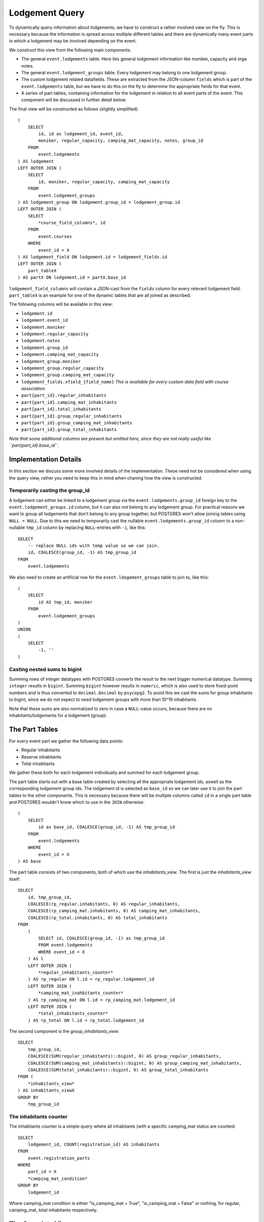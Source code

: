 Lodgement Query
===============

.. highlight:: sql

To dynamically query information about lodgements, we have to construct a rather involved view on the fly.
This is necessary because the information is spread across multiple different tables and there are dynamically
many event parts in which a lodgement may be involved depending on the event.

We construct this view from the following main components:

- The general ``event.lodgements`` table. Here lies general lodgement information like moniker, capacity and orga notes.
- The general ``event.lodgement_groups`` table. Every lodgement may belong to one lodgement group.
- The custom lodgement related datafields. These are extracted from the JSON-column ``fields`` which is part of the
  ``event.lodgements`` table, but we have to do this on the fly to determine the appropriate fields for that event.
- A series of part tables, containing information for the lodgement in relation to all event parts of the event.
  This component will be discussed in further detail below.

The final view will be constructed as follows (slightly simplified). ::

  (
      SELECT
          id, id as lodgement_id, event_id,
          moniker, regular_capacity, camping_mat_capacity, notes, group_id
      FROM
          event.lodgements
  ) AS lodgement
  LEFT OUTER JOIN (
      SELECT
          id, moniker, regular_capacity, camping_mat_capacity
      FROM
          event.lodgement_groups
  ) AS lodgement_group ON lodgement.group_id = lodgement_group.id
  LEFT OUTER JOIN (
      SELECT
          *course_field_columns*, id
      FROM
          event.courses
      WHERE
          event_id = X
  ) AS lodgement_field ON lodgement.id = lodgement_fields.id
  LEFT OUTER JOIN (
      part_tableX
  ) AS partX ON lodgement.id = partX.base_id

``lodgement_field_columns`` will contain a JSON-cast from the ``fields`` column for every relevant lodgement field.
``part_tableX`` is an example for one of the dynamic tables that are all joined as described.

The following columns will be available in this view:

* ``lodgement.id``
* ``lodgement.event_id``
* ``lodgement.moniker``
* ``lodgement.regular_capacity``
* ``lodgement.notes``
* ``lodgement.group_id``
* ``lodgement.camping_mat_capacity``
* ``lodgement_group.moniker``
* ``lodgement_group.regular_capacity``
* ``lodgement_group.camping_mat_capacity``
* ``lodgement_fields.xfield_{field_name}`` *This is available for every custom data field with course association.*
* ``part{part_id}.regular_inhabitants``
* ``part{part_id}.camping_mat_inhabitants``
* ``part[part_id}.total_inhabitants``
* ``part{part_id}.group_regular_inhabitants``
* ``part{part_id}.group_camping_mat_inhabitants``
* ``part[part_id}.group_total_inhabitants``

*Note that some additional columns are present but omitted here, since they are not really useful like
``part{part_id}.base_id``.*

Implementation Details
----------------------

In this section we discuss some more involved details of the implementation. These need not be considered when using
the query view, rather you need to keep this in mind when chaning how the view is constructed.

Temporarily casting the group_id
^^^^^^^^^^^^^^^^^^^^^^^^^^^^^^^^

A lodgement can either be linked to a lodgement group via the ``event.lodgements.group_id`` foreign key to the
``event.lodgement_groups.id`` column, but it can also not belong to any lodgement group. For practical reasons we want
to group all lodgements that don't belong to any group together, but POSTGRES won't allow joining tables using
``NULL = NULL``. Due to this we need to temporarily cast the nullable ``event.lodgements.group_id`` column to a
non-nullable ``tmp_id`` column by replacing ``NULL``-entries with ``-1``, like this: ::

  SELECT
      -- replace NULL ids with temp value so we can join.
      id, COALESCE(group_id, -1) AS tmp_group_id
  FROM
      event.lodgements

We also need to create an artificial row for the ``event.ldogement_groups`` table to join to, like this: ::

  (
      SELECT
          id AS tmp_id, moniker
      FROM
          event.lodgement_groups
  )
  UNION
  (
      SELECT
          -1, ''
  )


Casting nested sums to bigint
^^^^^^^^^^^^^^^^^^^^^^^^^^^^^

Summing rows of integer datatypes with POSTGRES converts the result to the next bigger numerical datatype. Summing
``integer`` results in ``bigint``. Summing ``bigint`` however results in ``numeric``, which is also used to store
fixed-point numbers and is thus converted to ``decimal.Decimal`` by ``psycopg2``. To avoid this we cast the sums for
group inhabitants to bigint, since we do not expect to need lodgement groups with more than 10^19 inhabitants.

Note that these sums are also normalized to zero in case a ``NULL``-value occurs, because there are no
inhabitants/lodgements for a lodgement (group).

The Part Tables
----------------

For every event part we gather the following data points:

* Regular inhabitants
* Reserve inhabitants
* Total inhabitants

We gather these both for each lodgement individually and summed for each lodgement group.

The part table starts out with a base table created by selecting all the appropriate lodgement ids, aswell as the
corresponding lodgement group ids. The lodgement id is selected as ``base_id`` so we can later use it to join the
part tables to the other components. This is necessary because there will be multiple columns called ``id`` in
a single part table and POSTGRES wouldn't know which to use in the ``JOIN`` otherwise: ::

  (
      SELECT
          id as base_id, COALESCE(group_id, -1) AS tmp_group_id
      FROM
          event.lodgements
      WHERE
          event_id = X
  ) AS base

The part table consists of two components, both of which use the *inhabitants_view*. The first is just the *inhabitants_view* itself: ::

  SELECT
      id, tmp_group_id,
      COALESCE(rp_regular.inhabitants, 0) AS regular_inhabitants,
      COALESCE(rp_camping_mat.inhabitants, 0) AS camping_mat_inhabitants,
      COALESCE(rp_total.inhabitants, 0) AS total_inhabitants
  FROM
      (
          SELECT id, COALESCE(group_id, -1) as tmp_group_id
          FROM event.lodgements
          WHERE event_id = X
      ) AS l
      LEFT OUTER JOIN (
          *regular_inhabitants_counter*
      ) AS rp_regular ON l.id = rp_regular.lodgement_id
      LEFT OUTER JOIN (
          *camping_mat_inahbitants_counter*
      ) AS rp_camping_mat ON l.id = rp_camping_mat.lodgement_id
      LEFT OUTER JOIN (
          *total_inhabitants_counter*
      ) AS rp_total ON l.id = rp_total.lodgement_id

The second component is the *group_inhabitants_view*: ::

  SELECT
      tmp_group_id,
      COALESCE(SUM(regular_inhabitants)::bigint, 0) AS group_regular_inhabitants,
      COALESCE(SUM(camping_mat_inhabitants)::bigint, 0) AS group_camping_mat_inhabitants,
      COALESCE(SUM(total_inhabitants)::bigint, 0) AS group_total_inhabitants
  FROM (
      *inhabitants_view*
  ) AS inhabitants_viewX
  GROUP BY
      tmp_group_id


The inhabitants counter
^^^^^^^^^^^^^^^^^^^^^^^

The inhabitants counter is a simple query where all inhabitants (with a specific camping_mat status are counted: ::

  SELECT
      lodgement_id, COUNT(registration_id) AS inhabitants
  FROM
      event.registration_parts
  WHERE
      part_id = X
      *camping_mat_condition*
  GROUP BY
      lodgement_id

Where camping_mat condition is either "is_camping_mat = True", "is_camping_mat = False" or nothing, for regular, camping_mat,
total inhabitants respectively.

The Complete View
-----------------
::

    (
        SELECT
            id, id as lodgement_id, event_id,
            moniker, regular_capacity, camping_mat_capacity, notes, group_id
        FROM
            event.lodgements
    ) AS lodgement
    LEFT OUTER JOIN (
        SELECT
            -- replace NULL ids with temp value so we can join.
            id, COALESCE(group_id, -1) AS tmp_group_id
        FROM
            event.lodgements
        WHERE
            event_id = 1
    ) AS tmp_group ON lodgement.id = tmp_group.id
    LEFT OUTER JOIN (
        SELECT
            (fields->>'contamination')::varchar AS "xfield_contamination",
            id
        FROM
            event.lodgements
        WHERE
            event_id = 1
    ) AS lodgement_fields ON lodgement.id = lodgement_fields.id
    LEFT OUTER JOIN (
        SELECT
            tmp_id, moniker, regular_capacity, camping_mat_capacity
        FROM (
            (
                (
                    SELECT
                        id AS tmp_id, moniker
                    FROM
                        event.lodgement_groups
                    WHERE
                        event_id = 1
                )
                UNION
                (
                    SELECT
                        -1, ''
                )
            ) AS group_base
            LEFT OUTER JOIN (
                SELECT
                    COALESCE(group_id, -1) as tmp_group_id,
                    SUM(regular_capacity) as regular_capacity,
                    SUM(camping_mat_capacity) as camping_mat_capacity
                FROM
                    event.lodgements
                WHERE
                    event_id = 1
                GROUP BY
                    tmp_group_id
            ) AS group_totals ON group_base.tmp_id = group_totals.tmp_group_id
        )
    ) AS lodgement_group ON tmp_group.tmp_group_id = lodgement_group.tmp_id
    LEFT OUTER JOIN (
        (
            SELECT
                id as base_id, COALESCE(group_id, -1) AS tmp_group_id
            FROM
                event.lodgements
            WHERE
                event_id = 1
        ) AS base
        LEFT OUTER JOIN (
            SELECT
                id, tmp_group_id,
                COALESCE(rp_regular.inhabitants, 0) AS regular_inhabitants,
                COALESCE(rp_camping_mat.inhabitants, 0) AS camping_mat_inhabitants,
                COALESCE(rp_total.inhabitants, 0) AS total_inhabitants
            FROM
                (
                    SELECT id, COALESCE(group_id, -1) as tmp_group_id
                    FROM event.lodgements
                    WHERE event_id = 1
                ) AS l
                LEFT OUTER JOIN (
                    SELECT
                        lodgement_id, COUNT(registration_id) AS inhabitants
                    FROM
                        event.registration_parts
                    WHERE
                        part_id = 1
                        AND is_camping_mat = False
                    GROUP BY
                        lodgement_id
                ) AS rp_regular ON l.id = rp_regular.lodgement_id
                LEFT OUTER JOIN (
                    SELECT
                        lodgement_id, COUNT(registration_id) AS inhabitants
                    FROM
                        event.registration_parts
                    WHERE
                        part_id = 1
                        AND is_camping_mat = True
                    GROUP BY
                        lodgement_id
                ) AS rp_camping_mat ON l.id = rp_camping_mat.lodgement_id
                LEFT OUTER JOIN (
                    SELECT
                        lodgement_id, COUNT(registration_id) AS inhabitants
                    FROM
                        event.registration_parts
                    WHERE
                        part_id = 1
                    GROUP BY
                        lodgement_id
                ) AS rp_total ON l.id = rp_total.lodgement_id
        ) AS inhabitants_view1 ON base.base_id = inhabitants_view1.id
        LEFT OUTER JOIN (
            SELECT
                tmp_group_id,
                COALESCE(SUM(regular_inhabitants)::bigint, 0) AS group_regular_inhabitants,
                COALESCE(SUM(camping_mat_inhabitants)::bigint, 0) AS group_camping_mat_inhabitants,
                COALESCE(SUM(total_inhabitants)::bigint, 0) AS group_total_inhabitants
            FROM (
                SELECT
                    id, tmp_group_id,
                    COALESCE(rp_regular.inhabitants, 0) AS regular_inhabitants,
                    COALESCE(rp_camping_mat.inhabitants, 0) AS camping_mat_inhabitants,
                    COALESCE(rp_total.inhabitants, 0) AS total_inhabitants
                FROM
                    (
                        SELECT id, COALESCE(group_id, -1) as tmp_group_id
                        FROM event.lodgements
                        WHERE event_id = 1
                    ) AS l
                    LEFT OUTER JOIN (
                        SELECT
                            lodgement_id, COUNT(registration_id) AS inhabitants
                        FROM
                            event.registration_parts
                        WHERE
                            part_id = 1
                            AND is_camping_mat = False
                        GROUP BY
                            lodgement_id
                        ) AS rp_regular ON l.id = rp_regular.lodgement_id
                            LEFT OUTER JOIN (
                                SELECT
                            lodgement_id, COUNT(registration_id) AS inhabitants
                        FROM
                            event.registration_parts
                        WHERE
                            part_id = 1
                            AND is_camping_mat = True
                        GROUP BY
                            lodgement_id
                        ) AS rp_camping_mat ON l.id = rp_camping_mat.lodgement_id
                        LEFT OUTER JOIN (
                            SELECT
                                lodgement_id, COUNT(registration_id) AS inhabitants
                            FROM
                                event.registration_parts
                            WHERE
                                part_id = 1

                            GROUP BY
                                lodgement_id
                        ) AS rp_total ON l.id = rp_total.lodgement_id
                ) AS inhabitants_view1
            GROUP BY
                tmp_group_id
        ) AS group_inhabitants_view1 ON base.tmp_group_id = group_inhabitants_view1.tmp_group_id
    ) AS part1 ON lodgement.id = part1.base_id
    LEFT OUTER JOIN (
        (
            SELECT
                id as base_id, COALESCE(group_id, -1) AS tmp_group_id
            FROM
                event.lodgements
            WHERE
                event_id = 1
        ) AS base
        LEFT OUTER JOIN (
            SELECT
                id, tmp_group_id,
                COALESCE(rp_regular.inhabitants, 0) AS regular_inhabitants,
                COALESCE(rp_camping_mat.inhabitants, 0) AS camping_mat_inhabitants,
                COALESCE(rp_total.inhabitants, 0) AS total_inhabitants
            FROM
                (
                    SELECT id, COALESCE(group_id, -1) as tmp_group_id
                    FROM event.lodgements
                    WHERE event_id = 1
                ) AS l
            LEFT OUTER JOIN (
                SELECT
                    lodgement_id, COUNT(registration_id) AS inhabitants
                FROM
                    event.registration_parts
                WHERE
                    part_id = 2
                    AND is_camping_mat = False
                GROUP BY
                    lodgement_id
                ) AS rp_regular ON l.id = rp_regular.lodgement_id
            LEFT OUTER JOIN (
                SELECT
                    lodgement_id, COUNT(registration_id) AS inhabitants
                FROM
                    event.registration_parts
                WHERE
                    part_id = 2
                    AND is_camping_mat = True
                GROUP BY
                    lodgement_id
            ) AS rp_camping_mat ON l.id = rp_camping_mat.lodgement_id
            LEFT OUTER JOIN (
                SELECT
                    lodgement_id, COUNT(registration_id) AS inhabitants
                FROM
                    event.registration_parts
                WHERE
                    part_id = 2

                GROUP BY
                    lodgement_id
            ) AS rp_total ON l.id = rp_total.lodgement_id
        ) AS inhabitants_view2 ON base.base_id = inhabitants_view2.id
        LEFT OUTER JOIN (
            SELECT
                tmp_group_id,
                COALESCE(SUM(regular_inhabitants)::bigint, 0) AS group_regular_inhabitants,
                COALESCE(SUM(camping_mat_inhabitants)::bigint, 0) AS group_camping_mat_inhabitants,
                COALESCE(SUM(total_inhabitants)::bigint, 0) AS group_total_inhabitants
            FROM (
                SELECT
                    id, tmp_group_id,
                    COALESCE(rp_regular.inhabitants, 0) AS regular_inhabitants,
                    COALESCE(rp_camping_mat.inhabitants, 0) AS camping_mat_inhabitants,
                    COALESCE(rp_total.inhabitants, 0) AS total_inhabitants
                FROM
                    (
                        SELECT id, COALESCE(group_id, -1) as tmp_group_id
                        FROM event.lodgements
                        WHERE event_id = 1
                    ) AS l
                    LEFT OUTER JOIN (
                        SELECT
                            lodgement_id, COUNT(registration_id) AS inhabitants
                        FROM
                            event.registration_parts
                        WHERE
                            part_id = 2
                            AND is_camping_mat = False
                        GROUP BY
                            lodgement_id
                    ) AS rp_regular ON l.id = rp_regular.lodgement_id
                    LEFT OUTER JOIN (
                        SELECT
                            lodgement_id, COUNT(registration_id) AS inhabitants
                        FROM
                            event.registration_parts
                        WHERE
                            part_id = 2
                            AND is_camping_mat = True
                        GROUP BY
                            lodgement_id
                    ) AS rp_camping_mat ON l.id = rp_camping_mat.lodgement_id
                    LEFT OUTER JOIN (
                        SELECT
                            lodgement_id, COUNT(registration_id) AS inhabitants
                        FROM
                            event.registration_parts
                        WHERE
                            part_id = 2

                        GROUP BY
                            lodgement_id
                    ) AS rp_total ON l.id = rp_total.lodgement_id
            ) AS inhabitants_view2
        GROUP BY
            tmp_group_id
        ) AS group_inhabitants_view2 ON base.tmp_group_id = group_inhabitants_view2.tmp_group_id
    ) AS part2 ON lodgement.id = part2.base_id
    LEFT OUTER JOIN (
        (
            SELECT
                id as base_id, COALESCE(group_id, -1) AS tmp_group_id
            FROM
                event.lodgements
            WHERE
                event_id = 1
        ) AS base
        LEFT OUTER JOIN (
            SELECT
                id, tmp_group_id,
                COALESCE(rp_regular.inhabitants, 0) AS regular_inhabitants,
                COALESCE(rp_camping_mat.inhabitants, 0) AS camping_mat_inhabitants,
                COALESCE(rp_total.inhabitants, 0) AS total_inhabitants
            FROM
                (
                    SELECT id, COALESCE(group_id, -1) as tmp_group_id
                    FROM event.lodgements
                    WHERE event_id = 1
                ) AS l
                LEFT OUTER JOIN (
                    SELECT
                        lodgement_id, COUNT(registration_id) AS inhabitants
                    FROM
                        event.registration_parts
                    WHERE
                        part_id = 3
                        AND is_camping_mat = False
                    GROUP BY
                        lodgement_id
                ) AS rp_regular ON l.id = rp_regular.lodgement_id
                LEFT OUTER JOIN (
                    SELECT
                        lodgement_id, COUNT(registration_id) AS inhabitants
                    FROM
                        event.registration_parts
                    WHERE
                        part_id = 3
                        AND is_camping_mat = True
                    GROUP BY
                        lodgement_id
                ) AS rp_camping_mat ON l.id = rp_camping_mat.lodgement_id
                LEFT OUTER JOIN (
                    SELECT
                    lodgement_id, COUNT(registration_id) AS inhabitants
                FROM
                    event.registration_parts
                WHERE
                    part_id = 3

                GROUP BY
                    lodgement_id
                    ) AS rp_total ON l.id = rp_total.lodgement_id
        ) AS inhabitants_view3 ON base.base_id = inhabitants_view3.id
        LEFT OUTER JOIN (
            SELECT
                tmp_group_id,
                COALESCE(SUM(regular_inhabitants)::bigint, 0) AS group_regular_inhabitants,
                COALESCE(SUM(camping_mat_inhabitants)::bigint, 0) AS group_camping_mat_inhabitants,
                COALESCE(SUM(total_inhabitants)::bigint, 0) AS group_total_inhabitants
            FROM (
                SELECT
                    id, tmp_group_id,
                    COALESCE(rp_regular.inhabitants, 0) AS regular_inhabitants,
                    COALESCE(rp_camping_mat.inhabitants, 0) AS camping_mat_inhabitants,
                    COALESCE(rp_total.inhabitants, 0) AS total_inhabitants
                FROM
                    (
                        SELECT id, COALESCE(group_id, -1) as tmp_group_id
                        FROM event.lodgements
                        WHERE event_id = 1
                    ) AS l
                    LEFT OUTER JOIN (
                        SELECT
                            lodgement_id, COUNT(registration_id) AS inhabitants
                        FROM
                            event.registration_parts
                        WHERE
                            part_id = 3
                            AND is_camping_mat = False
                        GROUP BY
                            lodgement_id
                    ) AS rp_regular ON l.id = rp_regular.lodgement_id
                    LEFT OUTER JOIN (
                        SELECT
                            lodgement_id, COUNT(registration_id) AS inhabitants
                        FROM
                            event.registration_parts
                        WHERE
                            part_id = 3
                            AND is_camping_mat = True
                        GROUP BY
                            lodgement_id
                    ) AS rp_camping_mat ON l.id = rp_camping_mat.lodgement_id
                    LEFT OUTER JOIN (
                        SELECT
                            lodgement_id, COUNT(registration_id) AS inhabitants
                        FROM
                            event.registration_parts
                        WHERE
                            part_id = 3
                        GROUP BY
                            lodgement_id
                    ) AS rp_total ON l.id = rp_total.lodgement_id
            ) AS inhabitants_view3
            GROUP BY
                tmp_group_id
        ) AS group_inhabitants_view3 ON base.tmp_group_id = group_inhabitants_view3.tmp_group_id
    ) AS part3 ON lodgement.id = part3.base_id
